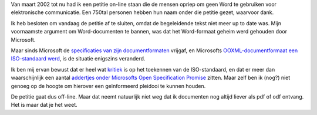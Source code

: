 .. title: De petitie tegen Word-attachments
.. slug: node-6
.. date: 2008-05-01 14:54:44
.. tags: microsoft
.. link:
.. description: 
.. type: text

Van maart 2002 tot nu had ik een petitie on-line staan die de mensen
opriep om geen Word te gebruiken voor elektronische communicatie. Een
750tal personen hebben hun naam onder die petitie gezet, waarvoor
dank.

Ik heb besloten om vandaag de petitie af te sluiten, omdat de
begeleidende tekst niet meer up to date was. Mijn voornaamste argument
om Word-documenten te bannen, was dat het Word-formaat geheim werd
gehouden door Microsoft.

Maar sinds Microsoft de `specificaties van
zijn
documentformaten <http://www.microsoft.com/interop/docs/OfficeBinaryFormats.mspx>`__
vrijgaf, en Microsofts `OOXML-documentformaat een ISO-standaard
werd <http://arstechnica.com/news.ars/post/20080401-microsofts-office-open-xml-now-an-official-iso-standard.html>`__,
is de situatie enigszins veranderd.

Ik ben mij ervan bewust dat er
heel wat
`kritiek <http://arstechnica.com/news.ars/post/20080403-ooxml-critics-iso-approval-demonstrates-the-need-for-reform.html>`__
is op het toekennen van de ISO-standaard, en dat er meer dan
waarschijnlijk een aantal `addertjes onder Microsofts Open Specification
Promise <http://www.softwarefreedom.org/resources/2008/osp-gpl.html>`__
zitten. Maar zelf ben ik (nog?) niet genoeg op de hoogte om hierover een
geïnformeerd pleidooi te kunnen houden.

De petitie gaat dus
off-line. Maar dat neemt natuurlijk niet weg dat ik documenten nog
altijd liever als pdf of odf ontvang. Het is maar dat je het weet.
